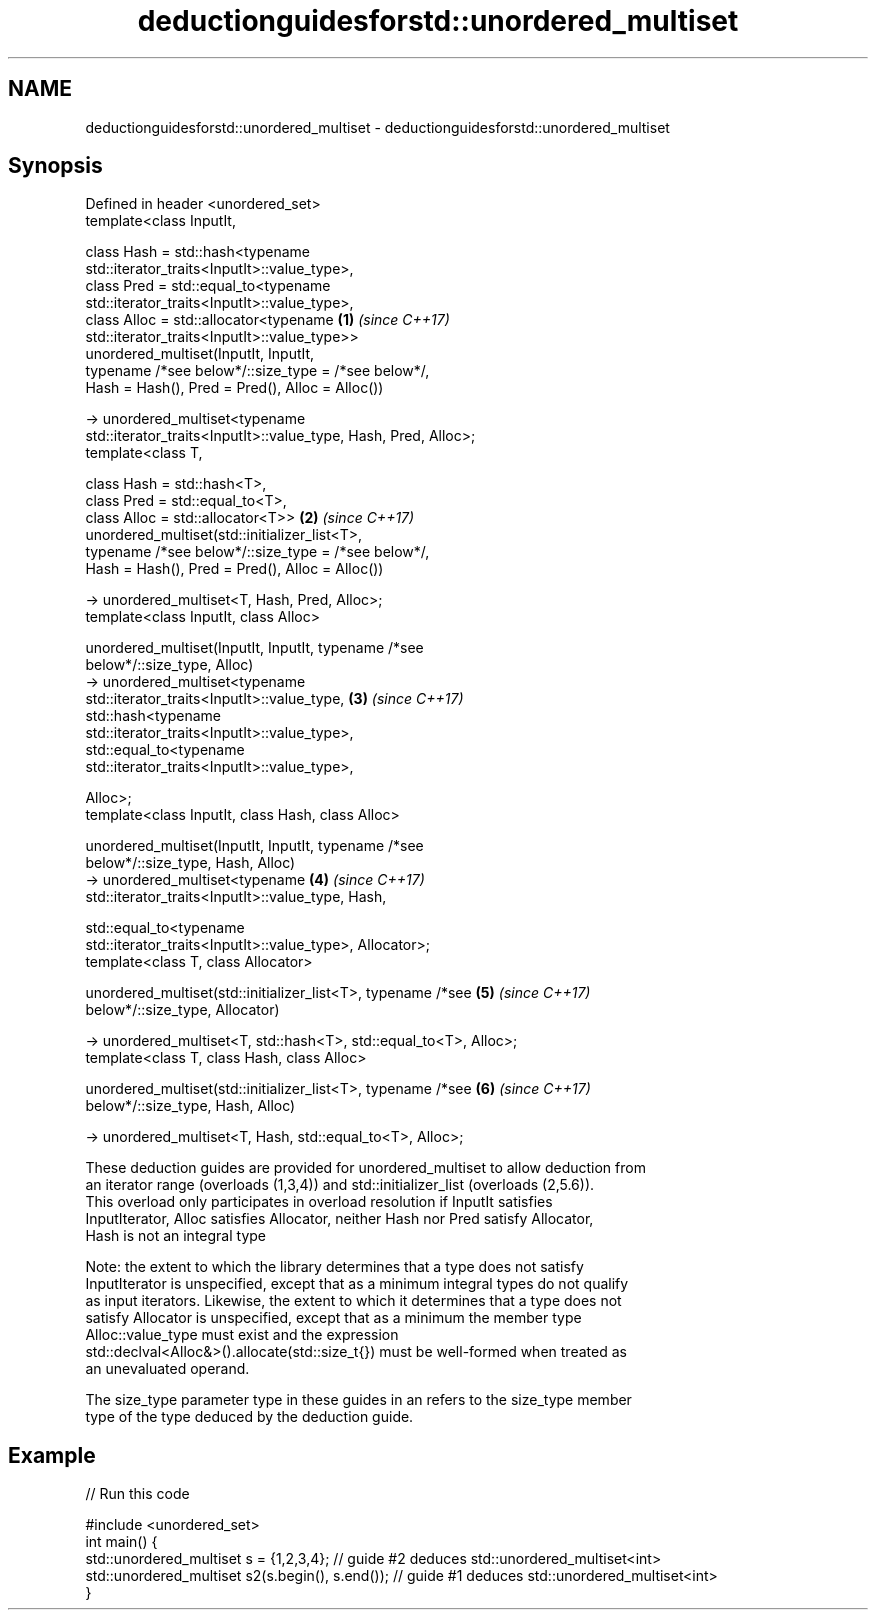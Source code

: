 .TH deductionguidesforstd::unordered_multiset 3 "2018.03.28" "http://cppreference.com" "C++ Standard Libary"
.SH NAME
deductionguidesforstd::unordered_multiset \- deductionguidesforstd::unordered_multiset

.SH Synopsis
   Defined in header <unordered_set>
   template<class InputIt,

            class Hash = std::hash<typename
   std::iterator_traits<InputIt>::value_type>,
            class Pred = std::equal_to<typename
   std::iterator_traits<InputIt>::value_type>,
            class Alloc = std::allocator<typename                     \fB(1)\fP \fI(since C++17)\fP
   std::iterator_traits<InputIt>::value_type>>
   unordered_multiset(InputIt, InputIt,
            typename /*see below*/::size_type = /*see below*/,
            Hash = Hash(), Pred = Pred(), Alloc = Alloc())

     -> unordered_multiset<typename
   std::iterator_traits<InputIt>::value_type, Hash, Pred, Alloc>;
   template<class T,

            class Hash = std::hash<T>,
            class Pred = std::equal_to<T>,
            class Alloc = std::allocator<T>>                          \fB(2)\fP \fI(since C++17)\fP
   unordered_multiset(std::initializer_list<T>,
            typename /*see below*/::size_type = /*see below*/,
            Hash = Hash(), Pred = Pred(), Alloc = Alloc())

     -> unordered_multiset<T, Hash, Pred, Alloc>;
   template<class InputIt, class Alloc>

   unordered_multiset(InputIt, InputIt, typename /*see
   below*/::size_type, Alloc)
     -> unordered_multiset<typename
   std::iterator_traits<InputIt>::value_type,                         \fB(3)\fP \fI(since C++17)\fP
                 std::hash<typename
   std::iterator_traits<InputIt>::value_type>,
                 std::equal_to<typename
   std::iterator_traits<InputIt>::value_type>,

                 Alloc>;
   template<class InputIt, class Hash, class Alloc>

   unordered_multiset(InputIt, InputIt, typename /*see
   below*/::size_type, Hash, Alloc)
     -> unordered_multiset<typename                                   \fB(4)\fP \fI(since C++17)\fP
   std::iterator_traits<InputIt>::value_type, Hash,

                std::equal_to<typename
   std::iterator_traits<InputIt>::value_type>, Allocator>;
   template<class T, class Allocator>

   unordered_multiset(std::initializer_list<T>, typename /*see        \fB(5)\fP \fI(since C++17)\fP
   below*/::size_type, Allocator)

     -> unordered_multiset<T, std::hash<T>, std::equal_to<T>, Alloc>;
   template<class T, class Hash, class Alloc>

   unordered_multiset(std::initializer_list<T>, typename /*see        \fB(6)\fP \fI(since C++17)\fP
   below*/::size_type, Hash, Alloc)

     -> unordered_multiset<T, Hash, std::equal_to<T>, Alloc>;

   These deduction guides are provided for unordered_multiset to allow deduction from
   an iterator range (overloads (1,3,4)) and std::initializer_list (overloads (2,5.6)).
   This overload only participates in overload resolution if InputIt satisfies
   InputIterator, Alloc satisfies Allocator, neither Hash nor Pred satisfy Allocator,
   Hash is not an integral type

   Note: the extent to which the library determines that a type does not satisfy
   InputIterator is unspecified, except that as a minimum integral types do not qualify
   as input iterators. Likewise, the extent to which it determines that a type does not
   satisfy Allocator is unspecified, except that as a minimum the member type
   Alloc::value_type must exist and the expression
   std::declval<Alloc&>().allocate(std::size_t{}) must be well-formed when treated as
   an unevaluated operand.

   The size_type parameter type in these guides in an refers to the size_type member
   type of the type deduced by the deduction guide.

.SH Example

   
// Run this code

 #include <unordered_set>
 int main() {
    std::unordered_multiset s = {1,2,3,4};            // guide #2 deduces std::unordered_multiset<int>
    std::unordered_multiset s2(s.begin(), s.end());   // guide #1 deduces std::unordered_multiset<int>
 }
